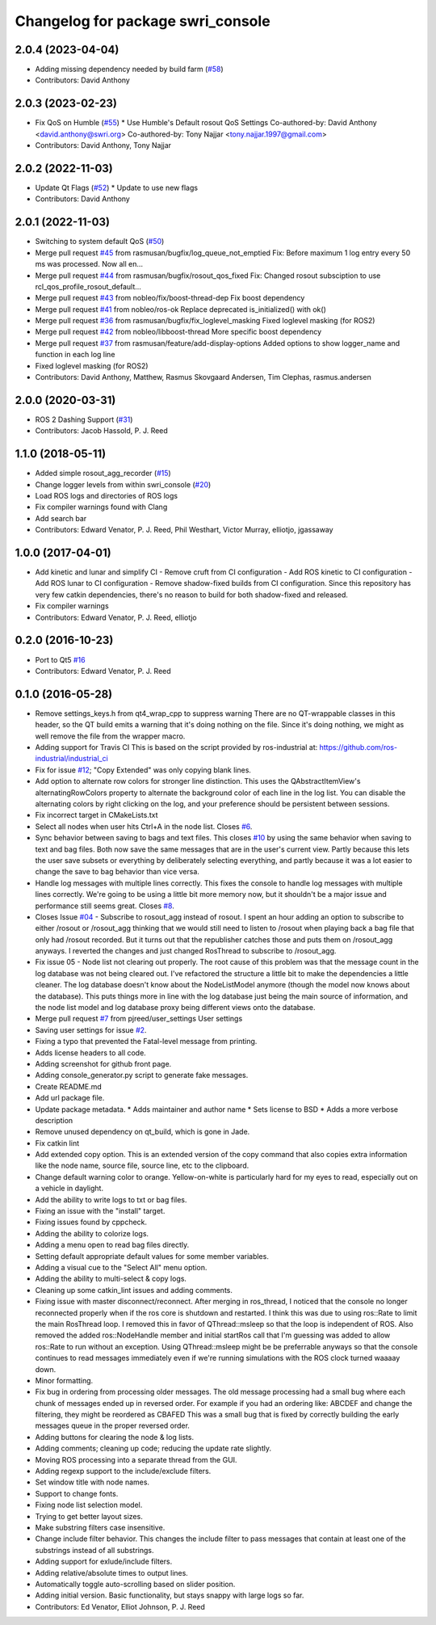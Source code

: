 ^^^^^^^^^^^^^^^^^^^^^^^^^^^^^^^^^^
Changelog for package swri_console
^^^^^^^^^^^^^^^^^^^^^^^^^^^^^^^^^^

2.0.4 (2023-04-04)
------------------
* Adding missing dependency needed by build farm (`#58 <https://github.com/swri-robotics/swri_console/issues/58>`_)
* Contributors: David Anthony

2.0.3 (2023-02-23)
------------------
* Fix QoS on Humble (`#55 <https://github.com/swri-robotics/swri_console/issues/55>`_)
  * Use Humble's Default rosout QoS Settings
  Co-authored-by: David Anthony <david.anthony@swri.org>
  Co-authored-by: Tony Najjar <tony.najjar.1997@gmail.com>
* Contributors: David Anthony, Tony Najjar

2.0.2 (2022-11-03)
------------------
* Update Qt Flags (`#52 <https://github.com/swri-robotics/swri_console/issues/52>`_)
  * Update to use new flags
* Contributors: David Anthony

2.0.1 (2022-11-03)
------------------
* Switching to system default QoS (`#50 <https://github.com/swri-robotics/swri_console/issues/50>`_)
* Merge pull request `#45 <https://github.com/swri-robotics/swri_console/issues/45>`_ from rasmusan/bugfix/log_queue_not_emptied
  Fix: Before maximum 1 log entry every 50 ms was processed. Now all en…
* Merge pull request `#44 <https://github.com/swri-robotics/swri_console/issues/44>`_ from rasmusan/bugfix/rosout_qos_fixed
  Fix: Changed rosout subsciption to use rcl_qos_profile_rosout_default…
* Merge pull request `#43 <https://github.com/swri-robotics/swri_console/issues/43>`_ from nobleo/fix/boost-thread-dep
  Fix boost dependency
* Merge pull request `#41 <https://github.com/swri-robotics/swri_console/issues/41>`_ from nobleo/ros-ok
  Replace deprecated is_initialized() with ok()
* Merge pull request `#36 <https://github.com/swri-robotics/swri_console/issues/36>`_ from rasmusan/bugfix/fix_loglevel_masking
  Fixed loglevel masking (for ROS2)
* Merge pull request `#42 <https://github.com/swri-robotics/swri_console/issues/42>`_ from nobleo/libboost-thread
  More specific boost dependency
* Merge pull request `#37 <https://github.com/swri-robotics/swri_console/issues/37>`_ from rasmusan/feature/add-display-options
  Added options to show logger_name and function in each log line
* Fixed loglevel masking (for ROS2)
* Contributors: David Anthony, Matthew, Rasmus Skovgaard Andersen, Tim Clephas, rasmus.andersen

2.0.0 (2020-03-31)
------------------
* ROS 2 Dashing Support (`#31 <https://github.com/swri-robotics/swri_console/issues/31>`_)
* Contributors: Jacob Hassold, P. J. Reed

1.1.0 (2018-05-11)
------------------
* Added simple rosout_agg_recorder (`#15 <https://github.com/pjreed/swri_console/issues/15>`_)
* Change logger levels from within swri_console (`#20 <https://github.com/pjreed/swri_console/issues/20>`_)
* Load ROS logs and directories of ROS logs
* Fix compiler warnings found with Clang
* Add search bar
* Contributors: Edward Venator, P. J. Reed, Phil Westhart, Victor Murray, elliotjo, jgassaway

1.0.0 (2017-04-01)
------------------
* Add kinetic and lunar and simplify CI
  - Remove cruft from CI configuration
  - Add ROS kinetic to CI configuration
  - Add ROS lunar to CI configuration
  - Remove shadow-fixed builds from CI configuration. Since this repository has very few catkin dependencies, there's no reason to build for both shadow-fixed and released.
* Fix compiler warnings
* Contributors: Edward Venator, P. J. Reed, elliotjo

0.2.0 (2016-10-23)
------------------
* Port to Qt5 `#16 <https://github.com/swri-robotics/swri_console/issues/16>`_
* Contributors: Edward Venator, P. J. Reed

0.1.0 (2016-05-28)
------------------
* Remove settings_keys.h from qt4_wrap_cpp to suppress warning
  There are no QT-wrappable classes in this header, so the QT build emits a
  warning that it's doing nothing on the file. Since it's doing nothing,
  we might as well remove the file from the wrapper macro.
* Adding support for Travis CI
  This is based on the script provided by ros-industrial at:
  https://github.com/ros-industrial/industrial_ci
* Fix for issue `#12 <https://github.com/swri-robotics/swri_console/issues/12>`_; "Copy Extended" was only copying blank lines.
* Add option to alternate row colors for stronger line distinction.
  This uses the QAbstractItemView's alternatingRowColors property
  to alternate the background color of each line in the log list.  You
  can disable the alternating colors by right clicking on the log, and
  your preference should be persistent between sessions.
* Fix incorrect target in CMakeLists.txt
* Select all nodes when user hits Ctrl+A in the node list.
  Closes `#6 <https://github.com/swri-robotics/swri_console/issues/6>`_.
* Sync behavior between saving to bags and text files.
  This closes `#10 <https://github.com/swri-robotics/swri_console/issues/10>`_ by using the same behavior when saving to text
  and bag files.  Both now save the same messages that are in the user's
  current view.  Partly because this lets the user save subsets or
  everything by deliberately selecting everything, and partly because it
  was a lot easier to change the save to bag behavior than vice versa.
* Handle log messages with multiple lines correctly.
  This fixes the console to handle log messages with multiple
  lines correctly.  We're going to be using a little bit more memory
  now, but it shouldn't be a major issue and performance still seems
  great.  Closes `#8 <https://github.com/swri-robotics/swri_console/issues/8>`_.
* Closes Issue `#04 <https://github.com/swri-robotics/swri_console/issues/04>`_ - Subscribe to rosout_agg instead of rosout.
  I spent an hour adding an option to subscribe to either /rosout or
  /rosout_agg thinking that we would still need to listen to /rosout
  when playing back a bag file that only had /rosout recorded. But it
  turns out that the republisher catches those and puts them on
  /rosout_agg anyways. I reverted the changes and just changed RosThread
  to subscribe to /rosout_agg.
* Fix issue 05 - Node list not clearing out properly.
  The root cause of this problem was that the message count in the log
  database was not being cleared out.  I've refactored the structure a
  little bit to make the dependencies a little cleaner.  The log
  database doesn't know about the NodeListModel anymore (though the
  model now knows about the database).  This puts things more in line
  with the log database just being the main source of information, and
  the node list model and log database proxy being different views onto
  the database.
* Merge pull request `#7 <https://github.com/swri-robotics/swri_console/issues/7>`_ from pjreed/user_settings
  User settings
* Saving user settings for issue `#2 <https://github.com/swri-robotics/swri_console/issues/2>`_.
* Fixing a typo that prevented the Fatal-level message from printing.
* Adds license headers to all code.
* Adding screenshot for github front page.
* Adding console_generator.py script to generate fake messages.
* Create README.md
* Add url package file.
* Update package metadata.
  * Adds maintainer and author name
  * Sets license to BSD
  * Adds a more verbose description
* Remove unused dependency on qt_build, which is gone in Jade.
* Fix catkin lint
* Add extended copy option.
  This is an extended version of the copy command that also copies extra
  information like the node name, source file, source line, etc to the
  clipboard.
* Change default warning color to orange.
  Yellow-on-white is particularly hard for my eyes to read, especially
  out on a vehicle in daylight.
* Add the ability to write logs to txt or bag files.
* Fixing an issue with the "install" target.
* Fixing issues found by cppcheck.
* Adding the ability to colorize logs.
* Adding a menu open to read bag files directly.
* Setting default appropriate default values for some member variables.
* Adding a visual cue to the "Select All" menu option.
* Adding the ability to multi-select & copy logs.
* Cleaning up some catkin_lint issues and adding comments.
* Fixing issue with master disconnect/reconnect.
  After merging in ros_thread, I noticed that the console no longer
  reconnected properly when if the ros core is shutdown and restarted.
  I think this was due to using ros::Rate to limit the main RosThread
  loop.  I removed this in favor of QThread::msleep so that the loop is
  independent of ROS.  Also removed the added ros::NodeHandle member and
  initial startRos call that I'm guessing was added to allow ros::Rate
  to run without an exception.
  Using QThread::msleep might be be preferrable anyways so that the
  console continues to read messages immediately even if we're running
  simulations with the ROS clock turned waaaay down.
* Minor formatting.
* Fix bug in ordering from processing older messages.
  The old message processing had a small bug where each chunk of
  messages ended up in reversed order.  For example if you had an
  ordering like:
  ABCDEF
  and change the filtering, they might be reordered as
  CBAFED
  This was a small bug that is fixed by correctly building the early
  messages queue in the proper reversed order.
* Adding buttons for clearing the node & log lists.
* Adding comments; cleaning up code; reducing the update rate slightly.
* Moving ROS processing into a separate thread from the GUI.
* Adding regexp support to the include/exclude filters.
* Set window title with node names.
* Support to change fonts.
* Fixing node list selection model.
* Trying to get better layout sizes.
* Make substring filters case insensitive.
* Change include filter behavior.
  This changes the include filter to pass messages that contain at least
  one of the substrings instead of all substrings.
* Adding support for exlude/include filters.
* Adding relative/absolute times to output lines.
* Automatically toggle auto-scrolling based on slider position.
* Adding initial version.
  Basic functionality, but stays snappy with large logs so far.
* Contributors: Ed Venator, Elliot Johnson, P. J. Reed
